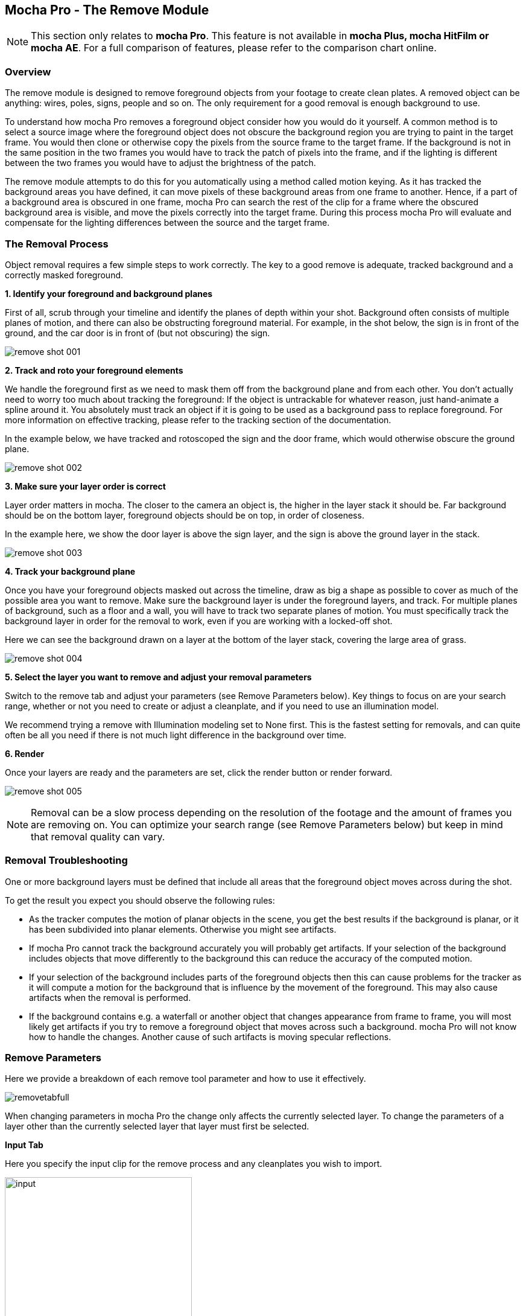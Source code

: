
== Mocha Pro - The Remove Module

NOTE: This section only relates to *mocha Pro*. This feature is not available in *mocha Plus, mocha HitFilm or mocha AE*.  For a full comparison of features, please refer to the comparison chart online.


=== Overview

The remove module is designed to remove foreground objects from your footage to create clean plates.  A removed object can be anything: wires, poles, signs, people and so on.  The only requirement for a good removal is enough background to use.

To understand how mocha Pro removes a foreground object consider how you would do it yourself.  A common method is to select a source image where the foreground object does not obscure the background region you are trying to paint in the target frame. You would then clone or otherwise copy the pixels from the source frame to the target frame. If the background is not in the same position in the two frames you would have to track the patch of pixels into the frame, and if the lighting is different between the two frames you would have to adjust the brightness of the patch.

The remove module attempts to do this for you automatically using a method called motion keying. As it has tracked the background areas you have defined, it can move pixels of these background areas from one frame to another. Hence, if a part of a background area is obscured in one frame, mocha Pro can search the rest of the clip for a frame where the obscured background area is visible, and move the pixels correctly into the target frame. During this process mocha Pro will evaluate and compensate for the lighting differences between the source and the target frame.


=== The Removal Process

Object removal requires a few simple steps to work correctly.  The key to a good remove is adequate, tracked background and a correctly masked foreground.

*1. Identify your foreground and background planes*
 
First of all, scrub through your timeline and identify the planes of depth within your shot.  Background often consists of multiple planes of motion, and there can also be obstructing foreground material.  For example, in the shot below, the sign is in front of the ground, and the car door is in front of (but not obscuring) the sign.
		
image://borisfx-com-res.cloudinary.com/image/upload/v1531777181/documentation/mocha/images/4.1.3/remove_shot_001.jpg[]			
		

*2. Track and roto your foreground elements*
 
We handle the foreground first as we need to mask them off from the background plane and from each other.  You don&rsquo;t actually need to worry too much about tracking the foreground: If the object is untrackable for whatever reason, just hand-animate a spline around it.  You absolutely must track an object if it is going to be used as a background pass to replace foreground. For more information on effective tracking, please refer to the tracking section of the documentation.

In the example below, we have tracked and rotoscoped the sign and the door frame, which would otherwise obscure the ground plane.
		
image://borisfx-com-res.cloudinary.com/image/upload/v1531777181/documentation/mocha/images/4.1.3/remove_shot_002.jpg[]			
		

*3. Make sure your layer order is correct*
 
Layer order matters in mocha.  The closer to the camera an object is, the higher in the layer stack it should be.  Far background should be on the bottom layer, foreground objects should be on top, in order of closeness.

In the example here, we show the door layer is above the sign layer, and the sign is above the ground layer in the stack.
		
image://borisfx-com-res.cloudinary.com/image/upload/v1531777181/documentation/mocha/images/4.1.3/remove_shot_003.jpg[]			
		

*4. Track your background plane*
 
Once you have your foreground objects masked out across the timeline, draw as big a shape as possible to cover as much of the possible area you want to remove.  Make sure the background layer is under the foreground layers, and track.  For multiple planes of background, such as a floor and a wall, you will have to track two separate planes of motion. You must specifically track the background layer in order for the removal to work, even if you are working with a locked-off shot.

Here we can see the background drawn on a layer at the bottom of the layer stack, covering the large area of grass.
			
image://borisfx-com-res.cloudinary.com/image/upload/v1531777181/documentation/mocha/images/4.1.3/remove_shot_004.jpg[]			
		

*5. Select the layer you want to remove and adjust your removal parameters*
 
Switch to the remove tab and adjust your parameters (see Remove Parameters below).  Key things to focus on are your search range, whether or not you need to create or adjust a cleanplate, and if you need to use an illumination model.

We recommend trying a remove with Illumination modeling set to None first.  This is the fastest setting for removals, and can quite often be all you need if there is not much light difference  in the background over time.


*6. Render*
 
Once your layers are ready and the parameters are set, click the render button or render forward.
		
image://borisfx-com-res.cloudinary.com/image/upload/v1531777181/documentation/mocha/images/4.1.3/remove_shot_005.jpg[]			

NOTE: Removal can be a slow process depending on the resolution of the footage and the amount of frames you are removing on.  You can optimize your search range (see Remove Parameters below) but keep in mind that removal quality can vary.


=== Removal Troubleshooting

One or more background layers must be defined that include all areas that the foreground object moves across during the shot.

To get the result you expect you should observe the following rules:

* As the tracker computes the motion of planar objects in the scene, you get the best results if the background is planar, or it has been subdivided into planar elements. Otherwise you might see artifacts.
* If mocha Pro cannot track the background accurately you will probably get artifacts. If your selection of the background includes objects that move differently to the background this can reduce the accuracy of the computed motion.
* If your selection of the background includes parts of the foreground objects then this can cause problems for the tracker as it will compute a motion for the background that is influence by the movement of the foreground. This may also cause artifacts when the removal is performed.
* If the background contains e.g. a waterfall or another object that changes appearance from frame to frame, you will most likely get artifacts if you try to remove a foreground object that moves across such a background. mocha Pro will not know how to handle the changes. Another cause of such artifacts is moving specular reflections.


=== Remove Parameters

Here we provide a breakdown of each remove tool parameter and how to use it effectively.
			
image://borisfx-com-res.cloudinary.com/image/upload/v1531777181/documentation/mocha/images/4.1.3/removetabfull.jpg[]			

When changing parameters in mocha Pro the change only affects the currently selected layer. To change the parameters of a layer other than the currently selected layer that layer must first be selected.

*Input Tab*
 
Here you specify the input clip for the remove process and any cleanplates you wish to import.
		
image://borisfx-com-res.cloudinary.com/image/upload/v1531777181/documentation/mocha/images/4.1.3/input.jpg[width="60%"]			
		
*Input Clip*
 
You can choose from any of the mocha Pro result clips to be used as the source clip to fill the requested foreground layers, instead of the default, which is to use the originally imported clip as the input clip.  This can be useful if you have to do multiple passes to get an effective remove.

*Cleanplates*
 
Here you can import cleanplates to replace frames in your footage.  If you don&rsquo;t have enough background to use in your shot, importing your own cleaned up version of a frame can assist the remove tool greatly.

To import one or more cleanplates:

. Click on Import. This pops up the Cleanplates window.
. Click on the file Import... button to specify the file(s) you want to use. If they are numbered in the same way as the input clip, they will be given corresponding frame numbers. Otherwise, edit the Frame Number field for each cleanplate to set up the correct frame number. The entries for two cleanplates will look like this:
+				
image://borisfx-com-res.cloudinary.com/image/upload/v1531777181/documentation/mocha/images/4.1.3/remove_cleanplates.jpg[]					
+		
. By default the Preview option is switched on. This means that the selected (highlighted) cleanplate will be shown in the display window. The current frame viewed on the timeline is also changed to the selected cleanplate frame. When Preview is switched off, the view switches back to the clip you are viewing. 
. Click on the File name or Frame Number for any cleanplate to change the selection. The Preview option allows you to select the correct frame number for your cleanplate(s). If you import a single cleanplate, the frame number will be listed as &ldquo;All&rdquo;. This means that the cleanplate will be used for all the frames of the clip. Use this option if the camera is locked off. Change &ldquo;All&rdquo; to a particular frame if want to change this behavior and track the cleanplate from the specified frame into the other frames.

NOTE: The All option only applies when you are using a single cleanplate.

If you import two or more cleanplates, mocha Pro will try to guess the frame numbers from any numbering in the file name. When using the cleanplates between those frame numbers, mocha Pro will blend the nearest two cleanplates to produce a smooth transition through the clip.

If you want to change the cleanplate settings after exiting the cleanplate window, click on Edit... You would need to do this if you are using the frames on a new machine where the cleanplates are stored in a different location, or just to add new cleanplates. If you re-import files with the same name but different directory to existing cleanplate files, mocha Pro will update the file to the new directory.

*Create (Cleanplate)*
 
One useful option within mocha Pro is to create a cleanplate from the currently viewed frame.

To do this, make sure you are viewing the frame you want to use and click on the Create button. This will create a clip containing the frame you are viewing, and set the Cleanplates clip to the new clip.  You can then touch up this cleanplate from your Results folder.

When you save your edits, it will automatically be updated in mocha Pro to be used in the cleanplate list.


*Use Cleanplates Exclusively*
 
If this option is checked, only the cleanplates will be used by Remove to remove the pixels in the selected layer. If it is unchecked, the normal Remove process will be used, pulling in pixels from other frames in the input clip. The cleanplates will then only be used to remove the remaining pixels.

*Output Tab*
 
This assigns an output clip for the removal render.  You can create new output clips if needed here.

*Search Range*
 
Used to specify which frames should be used when removing a layer.  The First Frame, Last Frame, # Frames Before and# Frames After settings can be keyframed.

* First Frame and Last Frame specify an absolute range in the input clip
* # Frames Before and # Frames After settings specify the range relative to the currently rendered frame. If both options are used the intersection of the two frame ranges is used.
			
image://borisfx-com-res.cloudinary.com/image/upload/v1531777181/documentation/mocha/images/4.1.3/search_range.jpg[]			
		

*Step*
 
With this option you can specify that not every frame in the reference range is to be used. Setting it to three, for instance, means that only every third frame will be accessed. This feature can speed up the removal process for large projects, especially film projects, which are very memory intensive.


*Illumination Model*
 
This specifies how to model changes in illumination.
			
image://borisfx-com-res.cloudinary.com/image/upload/v1531777181/documentation/mocha/images/4.1.3/illumination.jpg[]			

* The None option will not model changes, giving you a result very quickly.
* Linear will model global changes and should hence be used if the brightness change between frames are caused by e.g. changes in aperture.
* Interpolated will model global and local changes and is often useful when a cleanplate is used.


*Smoothing Level*
 
This controls the amount of smoothing applied in the Interpolated model. Increase the value if there are artifacts which might be resolved with more smoothing, either spatial variations or temporal variations.

*Dissolve Width*
 
Select either Blend or Randomize and increase the width value to reduce artifacts which sometimes can be seen when illumination modeling fails. This option causes pixels from different frames to be dissolved into each other to avoid tearing artifacts. Blend uses alpha blending from the replaced areas to either the original pixels or the recently replaced areas. Randomize mixes original and replaced pixels in a random way to achieve a similar effect.


*3D Compensation*
 
3D compensation can be switched on to try to remove artifacts due to the background layer not being planar.  For example, if you have tracked a background that has subtle parallax it can cause removal in other frames to look incorrect.  3D compensation attempts to model the parallax change in the target removal frame.


*Flood Fill*
 
If part of the missing background has not been found anywhere in the clip, and the foreground object therefore cannot be completely removed, Flood Fill can be switched on to fill the remaining region using a flood fill method. This is especially useful when it is the matte you are interested in, as you then don&rsquo;t care too much about the quality of the removal but require that the foreground object is completely removed to avoid holes in the matte. The Smoothing Level should be increased if you result is not as smooth as it should be or there are temporal variations in the results.

=== Stereo Remove

Stereo Remove works in exactly the same way as Mono Remove above, with the additional bonus of being able to render both views at the same time and also choosing whether or not each view assists the other view during the remove process.

.To render a remove in stereo:
. Track the background in both views with a layer as outlined in "Stereo Tracking" above
. Mask out and animate the foreground object you want to remove. You will need to check to make sure the object is correctly covered by the layer in both views.
. Make sure the foreground layer is above the background layer in the layer controls.
. Adjust your remove parameters (See the full User Guide for details on Remove parameters)
. If it is not already on, press the "Operate in all views" button on the right side of the render buttons. 
+
image://borisfx-com-res.cloudinary.com/image/upload/v1531777181/documentation/mocha/images/4.1.3/operate_on_all_views_render.jpg[]	
+
. Click the render button

image://borisfx-com-res.cloudinary.com/image/upload/v1531777181/documentation/mocha/images/4.1.3/4.0.0_Remove.jpg[]

By default "Prefer Same View" is checked on in the search range section of the Remove tab.  This will attempt to use the current view rather than both views to perform the remove. +
If you have useful information in the other view that may assist the remove, you can uncheck this option.


=== Tips for Removal

*Some of the object is still visible after removal.*
 
* Remember that you can only remove an object if the background behind it is also tracked. Track the background layer(s) before removing a foreground object.
* Check that the object is inside the selection contour in every frame. If it isn't, move the control points outwards as necessary to completely enclose the object. Use linking forwards/backwards to apply changes to the contour in multiple frames.
* Check whether the relative motion of the foreground and background layers is sufficient to see &ldquo;behind&rdquo; the whole of the foreground object. mocha Pro only needs to see the background in one frame to achieve good results. If more images are available in the clip, track the selections over a few more images. This may provide mocha Pro with the extra information it needs.
* Try pulling the selection contour closer to the edge of the object. This will provide mocha Pro with extra background pixels.

*The replaced background region is brighter/darker than the surrounding image.*

* Changes in illumination or camera aperture will change the overall brightness of the image, making direct replacement of pixels inappropriate. Select the Linear illumination model to compensate for the brightness changes and repeat the object removal.
* If the variation is more complex than a simple brightness change, try the Interpolated illumination model, which will compute and compensate for changes in apparent brightness and color that vary across the region being removed.

*The background patches don't line up with the surrounding image.*

* This may be due to inaccurate tracking of the background. If you think this is possible, see the above hints on improving the tracking.
* If the tracking accuracy cannot be improved, increase the Dissolve Width. This will dissolve the patches into the original image and reduce the tearing artifacts.
* For small foreground objects such as wires, in front of a non-planar background, switch on 3D Compensation. This will attempt to model the effect of the varying 3D depth of the background.
* If there is more than one background selection behind the foreground selection, special treatment of the boundary between them is often required. If the background layers are joined, such as a wall and floor selection, use the Attach Layers tool to join them together and avoid artifacts at the boundary. If they are moving independently, you need to adjust the boundary in the front background selection to accurately delineate the boundary between the two background selections.

*Remove is slow.*
 
If you have a long clip, especially working with HD or film, Remove can be slow because it has to search over a large number of images with a large memory footprint. 

Remove is the most memory intensive module in *mocha Pro*, and it will always benefit the performance to add more memory. If *mocha Pro* can fit all the images it needs in memory, performance will be dramatically accelerated when rendering Remove in multiple frames, because it will minimize the amount of disk accesses. 

Your aim should be where possible to change the settings to achieve this. Within mocha Pro there these options:




* Change the First Frame and Last Frame in Range to a smaller range of frames. Sometimes mocha Pro can spend a lot of time removing a small part of the foreground image, and if your layers were chosen loosely, not all of the foreground needs to be removed. Experiment by reducing the range of frames searched.


* Increase the Step in Range to sample less frames.

